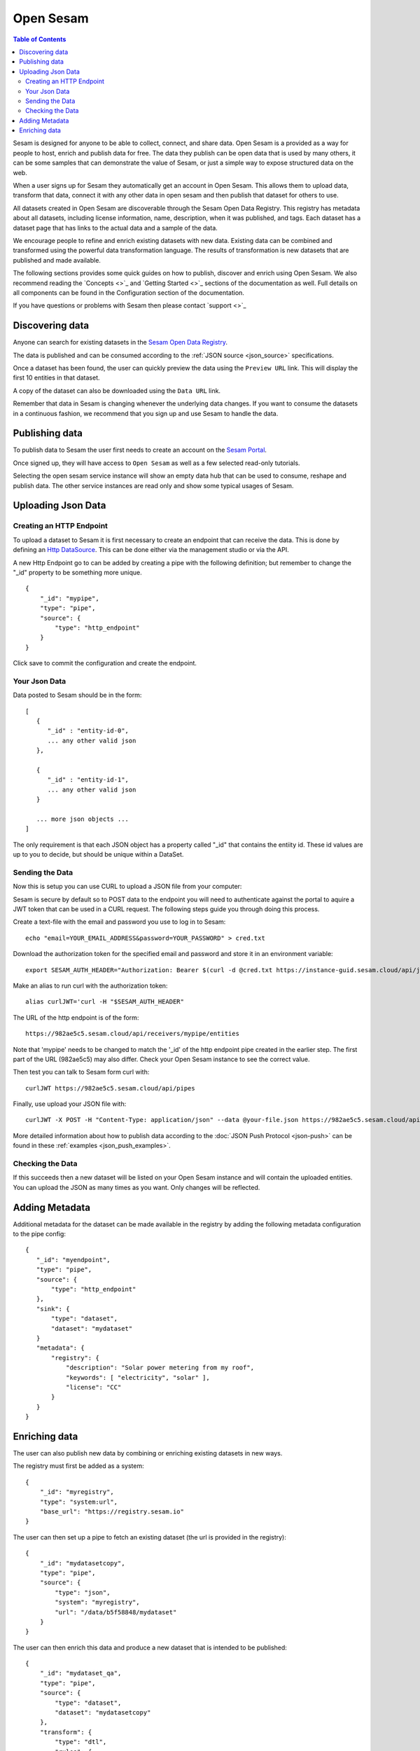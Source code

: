 ==========
Open Sesam
==========

.. contents:: Table of Contents
   :depth: 2
   :local:

Sesam is designed for anyone to be able to collect, connect, and share data. Open Sesam is a provided as
a way for people to host, enrich and publish data for free. The data they publish can be open data that is
used by many others, it can be some samples that can demonstrate the value of Sesam, or just a simple way
to expose structured data on the web.

When a user signs up for Sesam they automatically get an account in Open Sesam. This allows them to upload
data, transform that data, connect it with any other data in open sesam and then publish that dataset for
others to use.

All datasets created in Open Sesam are discoverable through the Sesam Open Data Registry. This registry
has metadata about all datasets, including license information, name, description, when it was published,
and tags. Each dataset has a dataset page that has links to the actual data and a sample of the data.

We encourage people to refine and enrich existing datasets with new data. Existing data can be combined
and transformed using the powerful data transformation language. The results of transformation is new
datasets that are published and made available.

The following sections provides some quick guides on how to publish, discover and enrich using Open Sesam. We
also recommend reading the `Concepts <>`_ and `Getting Started <>`_ sections of the documentation as well. Full details 
on all components can be found in the Configuration section of the documentation. 

If you have questions or problems with Sesam then please contact `support <>`_ 

Discovering data
----------------

Anyone can search for existing datasets in the `Sesam Open Data Registry <https://registry.sesam.io/>`_.

The data is published and can be consumed according to the :ref:`JSON source <json_source>` specifications.

Once a dataset has been found, the user can quickly preview the data using the ``Preview URL`` link. This
will display the first 10 entities in that dataset.

A copy of the dataset can also be downloaded using the ``Data URL`` link.

Remember that data in Sesam is changing whenever the underlying data changes. If you want to consume
the datasets in a continuous fashion, we recommend that you sign up and use Sesam to handle the data.

Publishing data
---------------

To publish data to Sesam the user first needs to create an account on the `Sesam Portal <https://portal.sesam.io/>`_.

Once signed up, they will have access to ``Open Sesam`` as well as a few selected read-only tutorials.

Selecting the open sesam service instance will show an empty data hub that can be used to consume, reshape and publish
data. The other service instances are read only and show some typical usages of Sesam.

Uploading Json Data
-------------------


Creating an HTTP Endpoint
=========================

To upload a dataset to Sesam it is first necessary to create an endpoint that can receive the data. This is done by defining an `Http DataSource <https://docs.sesam.io/configuration.html#the-http-endpoint-source>`_. This can be done either via the management studio or via the API. 

A new Http Endpoint go to can be added by creating a pipe with the following definition; but remember to change the "_id" property to be something more unique.

::

  {
      "_id": "mypipe",
      "type": "pipe",
      "source": {
          "type": "http_endpoint"
      }
  }


Click save to commit the configuration and create the endpoint.


Your Json Data
==============

Data posted to Sesam should be in the form:

::

  [
     {
        "_id" : "entity-id-0",
        ... any other valid json
     },

     {
        "_id" : "entity-id-1",
        ... any other valid json
     }

     ... more json objects ...
  ]


The only requirement is that each JSON object has a property called "_id" that contains the entiity id. These id values are up to you to decide, but should be unique within a DataSet.


Sending the Data
================

Now this is setup you can use CURL to upload a JSON file from your computer:

Sesam is secure by default so to POST data to the endpoint you will need to authenticate against the portal to aquire a JWT token that can be used in a CURL request. The following steps guide you through doing this process.

Create a text-file with the email and password you use to log in to Sesam:

::

  echo "email=YOUR_EMAIL_ADDRESS&password=YOUR_PASSWORD" > cred.txt

Download the authorization token for the specified email and password and store it in an environment variable:

::

  export SESAM_AUTH_HEADER="Authorization: Bearer $(curl -d @cred.txt https://instance-guid.sesam.cloud/api/jwt)"

Make an alias to run curl with the authorization token:

::

  alias curlJWT='curl -H "$SESAM_AUTH_HEADER"


The URL of the http endpoint is of the form:

::

  https://982ae5c5.sesam.cloud/api/receivers/mypipe/entities


Note that 'mypipe' needs to be changed to match the '_id' of the http endpoint pipe created in the earlier step. The first part of the URL (982ae5c5) may also differ. Check your Open Sesam instance to see the correct value.

Then test you can talk to Sesam form curl with:

::

  curlJWT https://982ae5c5.sesam.cloud/api/pipes

Finally, use upload your JSON file with:

::
  
  curlJWT -X POST -H "Content-Type: application/json" --data @your-file.json https://982ae5c5.sesam.cloud/api/receivers/mypipe/entities

More detailed information about how to publish data according to the :doc:`JSON Push Protocol <json-push>` can be found in these :ref:`examples <json_push_examples>`.

Checking the Data
=================

If this succeeds then a new dataset will be listed on your Open Sesam instance and will contain the uploaded entities. You can upload the JSON as many times as you want. Only changes will be reflected. 

Adding Metadata
---------------

Additional metadata for the dataset can be made available in the registry by adding the following
metadata configuration to the pipe config:

::

  {
     "_id": "myendpoint",
     "type": "pipe",
     "source": {
         "type": "http_endpoint"
     },
     "sink": {
         "type": "dataset",
         "dataset": "mydataset"
     }
     "metadata": {
         "registry": {
             "description": "Solar power metering from my roof",
             "keywords": [ "electricity", "solar" ],
             "license": "CC"
         }
     }
  }


Enriching data
--------------

The user can also publish new data by combining or enriching existing datasets in new ways.

The registry must first be added as a system:

::

   {
       "_id": "myregistry",
       "type": "system:url",
       "base_url": "https://registry.sesam.io"
   }

The user can then set up a pipe to fetch an existing dataset (the url is provided in the registry):

::

   {
       "_id": "mydatasetcopy",
       "type": "pipe",
       "source": {
           "type": "json",
           "system": "myregistry",
           "url": "/data/b5f58848/mydataset"
       }
   }

The user can then enrich this data and produce a new dataset that is intended to be published:

::

   {
       "_id": "mydataset_qa",
       "type": "pipe",
       "source": {
           "type": "dataset",
           "dataset": "mydatasetcopy"
       },
       "transform": {
           "type": "dtl",
           "rules": {
               "default": [
                   ["filter",
                       ["eq", "GOOD", "_S.quality"]
                   ]
               ]
           }
       },
       "metadata": {
           "registry": {
               "description": "Quality controlled solar power metering from my roof",
               "keywords": [ "electricity", "solar", "qa" ],
               "license": "CC"
           }
       }
   }

Note that every dataset is automatically published, including intermediate steps like ``mydatasetcopy``
above. If you want to hide your data, you can set up a private subscription in the Sesam Portal.

